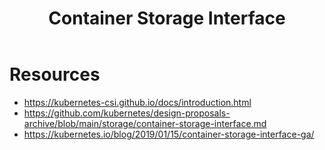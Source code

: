 :PROPERTIES:
:ID:       ce56c5a9-b31d-46db-b2b0-6c83fa6abf02
:END:
#+title: Container Storage Interface
#+filetags: :k8s:


* Resources
- https://kubernetes-csi.github.io/docs/introduction.html
- https://github.com/kubernetes/design-proposals-archive/blob/main/storage/container-storage-interface.md
- https://kubernetes.io/blog/2019/01/15/container-storage-interface-ga/
